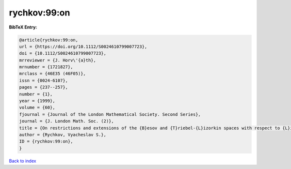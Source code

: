 rychkov:99:on
=============

.. :cite:t:`rychkov:99:on`

.. bibliography:: ../../All.bib

**BibTeX Entry:**

.. code-block:: bibtex

   @article{rychkov:99:on,
   url = {https://doi.org/10.1112/S0024610799007723},
   doi = {10.1112/S0024610799007723},
   mrreviewer = {J. Horv\'{a}th},
   mrnumber = {1721827},
   mrclass = {46E35 (46F05)},
   issn = {0024-6107},
   pages = {237--257},
   number = {1},
   year = {1999},
   volume = {60},
   fjournal = {Journal of the London Mathematical Society. Second Series},
   journal = {J. London Math. Soc. (2)},
   title = {On restrictions and extensions of the {B}esov and {T}riebel-{L}izorkin spaces with respect to {L}ipschitz domains},
   author = {Rychkov, Vyacheslav S.},
   ID = {rychkov:99:on},
   }

`Back to index <../index>`_
